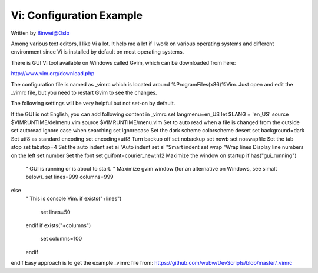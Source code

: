 
Vi: Configuration Example
=============================

.. post:: Apr 8, 2017
   :tags: vi
   :category: ComputerScience

Written by Binwei@Oslo

Among various text editors, I like Vi a lot. It help me a lot if I work on various operating systems and different environment since Vi is installed by default on most operating systems.

There is GUI Vi tool available on Windows called Gvim, which can be downloaded from here:

http://www.vim.org/download.php

The configuration file is named as _vimrc which is located around %ProgramFiles(x86)%\Vim. Just open and edit the _vimrc file, but you need to restart Gvim to see the changes.

The following settings will be very helpful but not set-on by default.

If the GUI is not English, you can add following content in _vimrc
set langmenu=en_US
let $LANG = 'en_US'
source $VIMRUNTIME/delmenu.vim
source $VIMRUNTIME/menu.vim
Set to auto read when a file is changed from the outside
set autoread
Ignore case when searching
set ignorecase
Set the dark scheme
colorscheme desert
set background=dark
Set utf8 as standard encoding
set encoding=utf8
Turn backup off
set nobackup
set nowb
set noswapfile
Set the tab stop
set tabstop=4
Set the auto indent
set ai "Auto indent
set si "Smart indent
set wrap "Wrap lines
Display line numbers on the left
set number
Set the font
set guifont=courier_new:h12
Maximize the window on startup
if has("gui_running")
  " GUI is running or is about to start.
  " Maximize gvim window (for an alternative on Windows, see simalt below).
  set lines=999 columns=999
else
  " This is console Vim.
  if exists("+lines")
    set lines=50
  endif
  if exists("+columns")
    set columns=100
  endif
endif
Easy approach is to get the example _vimrc file from: https://github.com/wubw/DevScripts/blob/master/_vimrc



